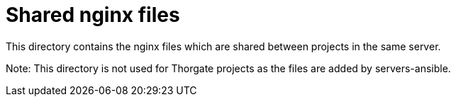 = Shared nginx files

This directory contains the nginx files which are shared between projects in the same server.

Note: This directory is not used for Thorgate projects as the files are added by servers-ansible.
